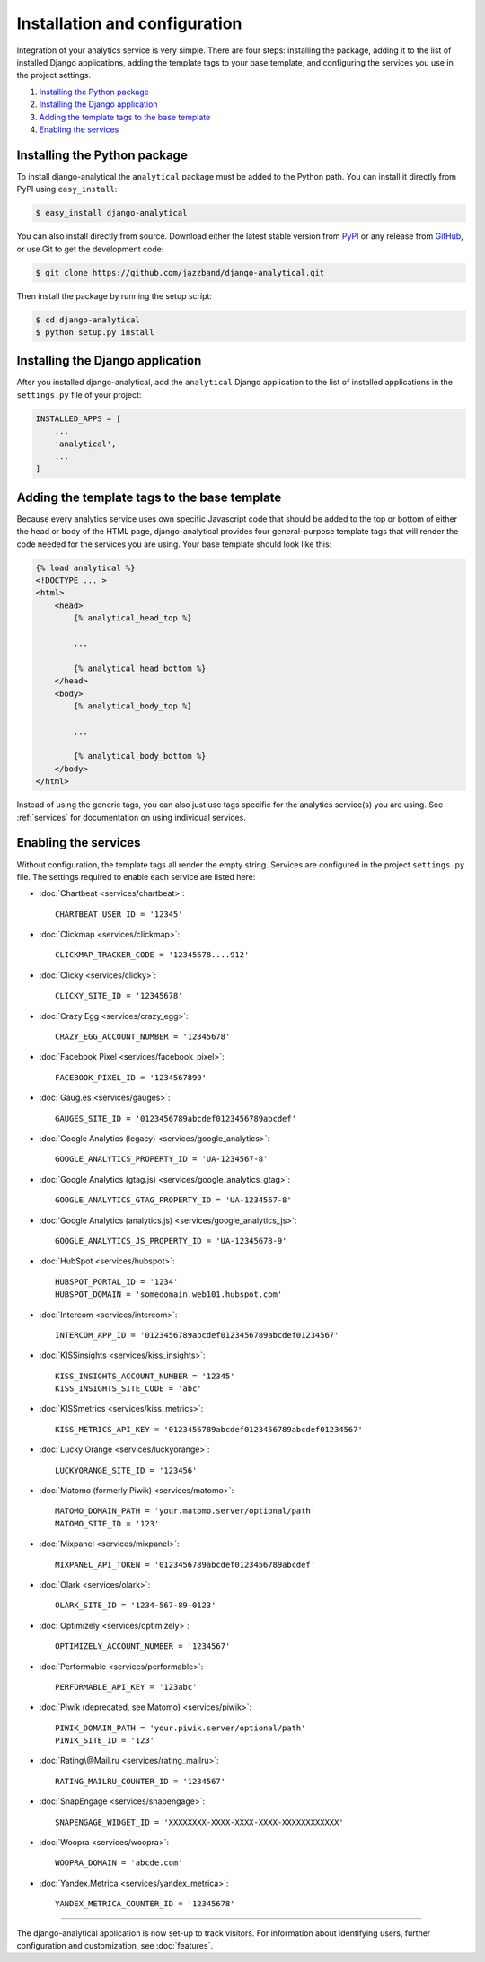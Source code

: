 ==============================
Installation and configuration
==============================

Integration of your analytics service is very simple.  There are four
steps: installing the package, adding it to the list of installed Django
applications, adding the template tags to your base template, and
configuring the services you use in the project settings.

#. `Installing the Python package`_
#. `Installing the Django application`_
#. `Adding the template tags to the base template`_
#. `Enabling the services`_


.. _installing-the-package:

Installing the Python package
=============================

To install django-analytical the ``analytical`` package must be added to
the Python path.  You can install it directly from PyPI using
``easy_install``:

.. code-block:: bash

    $ easy_install django-analytical

You can also install directly from source.  Download either the latest
stable version from PyPI_ or any release from GitHub_, or use Git to
get the development code:

.. code-block:: bash

    $ git clone https://github.com/jazzband/django-analytical.git

.. _PyPI: http://pypi.python.org/pypi/django-analytical/
.. _GitHub: http://github.com/jazzband/django-analytical

Then install the package by running the setup script:

.. code-block:: bash

    $ cd django-analytical
    $ python setup.py install


.. _installing-the-application:

Installing the Django application
=================================

After you installed django-analytical, add the ``analytical`` Django
application to the list of installed applications in the ``settings.py``
file of your project:

.. code-block:: python

    INSTALLED_APPS = [
        ...
        'analytical',
        ...
    ]


.. _adding-the-template-tags:

Adding the template tags to the base template
=============================================

Because every analytics service uses own specific Javascript code that
should be added to the top or bottom of either the head or body of the
HTML page, django-analytical provides four general-purpose template tags
that will render the code needed for the services you are using.  Your
base template should look like this:

.. code-block:: django

    {% load analytical %}
    <!DOCTYPE ... >
    <html>
        <head>
            {% analytical_head_top %}

            ...

            {% analytical_head_bottom %}
        </head>
        <body>
            {% analytical_body_top %}

            ...

            {% analytical_body_bottom %}
        </body>
    </html>

Instead of using the generic tags, you can also just use tags specific
for the analytics service(s) you are using.  See :ref:`services` for
documentation on using individual services.


.. _enabling-services:

Enabling the services
=====================

Without configuration, the template tags all render the empty string.
Services are configured in the project ``settings.py`` file.  The
settings required to enable each service are listed here:

* :doc:`Chartbeat <services/chartbeat>`::

    CHARTBEAT_USER_ID = '12345'

* :doc:`Clickmap <services/clickmap>`::

    CLICKMAP_TRACKER_CODE = '12345678....912'

* :doc:`Clicky <services/clicky>`::

    CLICKY_SITE_ID = '12345678'

* :doc:`Crazy Egg <services/crazy_egg>`::

    CRAZY_EGG_ACCOUNT_NUMBER = '12345678'

* :doc:`Facebook Pixel <services/facebook_pixel>`::

    FACEBOOK_PIXEL_ID = '1234567890'

* :doc:`Gaug.es <services/gauges>`::

    GAUGES_SITE_ID = '0123456789abcdef0123456789abcdef'

* :doc:`Google Analytics (legacy) <services/google_analytics>`::

    GOOGLE_ANALYTICS_PROPERTY_ID = 'UA-1234567-8'

* :doc:`Google Analytics (gtag.js) <services/google_analytics_gtag>`::

    GOOGLE_ANALYTICS_GTAG_PROPERTY_ID = 'UA-1234567-8'

* :doc:`Google Analytics (analytics.js) <services/google_analytics_js>`::

    GOOGLE_ANALYTICS_JS_PROPERTY_ID = 'UA-12345678-9'

* :doc:`HubSpot <services/hubspot>`::

    HUBSPOT_PORTAL_ID = '1234'
    HUBSPOT_DOMAIN = 'somedomain.web101.hubspot.com'

* :doc:`Intercom <services/intercom>`::

    INTERCOM_APP_ID = '0123456789abcdef0123456789abcdef01234567'

* :doc:`KISSinsights <services/kiss_insights>`::

    KISS_INSIGHTS_ACCOUNT_NUMBER = '12345'
    KISS_INSIGHTS_SITE_CODE = 'abc'

* :doc:`KISSmetrics <services/kiss_metrics>`::

    KISS_METRICS_API_KEY = '0123456789abcdef0123456789abcdef01234567'

* :doc:`Lucky Orange <services/luckyorange>`::

    LUCKYORANGE_SITE_ID = '123456'

* :doc:`Matomo (formerly Piwik) <services/matomo>`::

    MATOMO_DOMAIN_PATH = 'your.matomo.server/optional/path'
    MATOMO_SITE_ID = '123'

* :doc:`Mixpanel <services/mixpanel>`::

    MIXPANEL_API_TOKEN = '0123456789abcdef0123456789abcdef'

* :doc:`Olark <services/olark>`::

    OLARK_SITE_ID = '1234-567-89-0123'

* :doc:`Optimizely <services/optimizely>`::

    OPTIMIZELY_ACCOUNT_NUMBER = '1234567'

* :doc:`Performable <services/performable>`::

    PERFORMABLE_API_KEY = '123abc'

* :doc:`Piwik (deprecated, see Matomo) <services/piwik>`::

    PIWIK_DOMAIN_PATH = 'your.piwik.server/optional/path'
    PIWIK_SITE_ID = '123'

* :doc:`Rating\@Mail.ru <services/rating_mailru>`::

    RATING_MAILRU_COUNTER_ID = '1234567'

* :doc:`SnapEngage <services/snapengage>`::

    SNAPENGAGE_WIDGET_ID = 'XXXXXXXX-XXXX-XXXX-XXXX-XXXXXXXXXXXX'

* :doc:`Woopra <services/woopra>`::

    WOOPRA_DOMAIN = 'abcde.com'

* :doc:`Yandex.Metrica <services/yandex_metrica>`::

    YANDEX_METRICA_COUNTER_ID = '12345678'

----

The django-analytical application is now set-up to track visitors.  For
information about identifying users, further configuration and
customization, see :doc:`features`.
